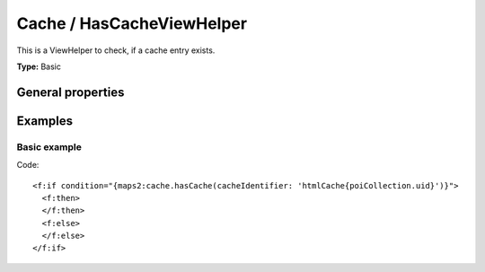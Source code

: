 Cache / HasCacheViewHelper
--------------------------

This is a ViewHelper to check, if a cache entry exists.

**Type:** Basic

General properties
^^^^^^^^^^^^^^^^^^

.. t3-field-list-table::
 :header-rows: 1

 - :Name: Name:
   :Type: Type:
   :Description: Description:
   :Default value: Default value:

 - :Name:
         \* cacheIdentifier
   :Type:
         string
   :Description:
         Cache identifier
   :Default value:

Examples
^^^^^^^^

Basic example
"""""""""""""

Code: ::

  <f:if condition="{maps2:cache.hasCache(cacheIdentifier: 'htmlCache{poiCollection.uid}')}">
    <f:then>
    </f:then>
    <f:else>
    </f:else>
  </f:if>

